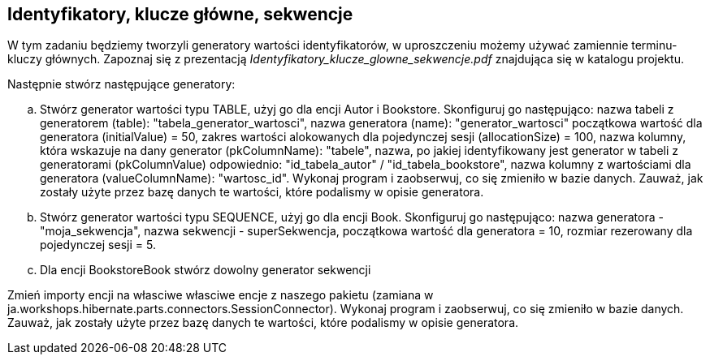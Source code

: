 == Identyfikatory, klucze główne, sekwencje
ifdef::env-github[]
:tip-caption: :bulb:
:note-caption: :information_source:
:important-caption: :heavy_exclamation_mark:
:caution-caption: :fire:
:warning-caption: :warning:
endif::[]

W tym zadaniu będziemy tworzyli generatory wartości identyfikatorów, w uproszczeniu możemy używać zamiennie terminu- kluczy głównych.
Zapoznaj się z prezentacją _Identyfikatory_klucze_glowne_sekwencje.pdf_ znajdująca się w katalogu projektu.

Następnie stwórz następujące generatory:

.. Stwórz generator wartości typu TABLE, użyj go dla encji Autor i Bookstore.
Skonfiguruj go następująco:
nazwa tabeli z generatorem (table): "tabela_generator_wartosci",
nazwa generatora (name): "generator_wartosci"
początkowa wartość dla generatora (initialValue) = 50,
zakres wartości alokowanych dla pojedynczej sesji (allocationSize) = 100,
nazwa kolumny, która wskazuje na dany generator (pkColumnName): "tabele",
nazwa, po jakiej identyfikowany jest generator w tabeli z generatorami (pkColumnValue) odpowiednio: "id_tabela_autor" / "id_tabela_bookstore",
nazwa kolumny z wartościami dla generatora (valueColumnName): "wartosc_id".
Wykonaj program i zaobserwuj, co się zmieniło w bazie danych.
Zauważ, jak zostały użyte przez bazę danych te wartości, które podalismy w opisie generatora.


.. Stwórz generator wartości typu SEQUENCE, użyj go dla encji Book.
Skonfiguruj go następująco:
nazwa generatora - "moja_sekwencja",
nazwa sekwencji - superSekwencja,
początkowa wartość dla generatora = 10,
rozmiar rezerowany dla pojedynczej sesji = 5.

.. Dla encji BookstoreBook stwórz dowolny generator sekwencji

Zmień importy encji na własciwe własciwe encje z naszego pakietu (zamiana w ja.workshops.hibernate.parts.connectors.SessionConnector). Wykonaj program i zaobserwuj, co się zmieniło w bazie danych.
Zauważ, jak zostały użyte przez bazę danych te wartości, które podalismy w opisie generatora.

